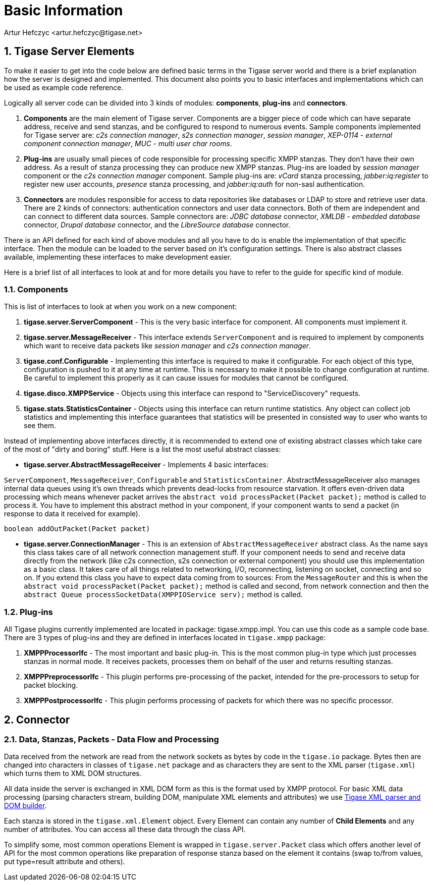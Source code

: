 [[basicInfo]]
= Basic Information
:author: Artur Hefczyc <artur.hefczyc@tigase.net>
:version: v1.0 June 2015. Reformatted for v8.0.0.

:toc:
:numbered:
:website: http://tigase.net/

== Tigase Server Elements
To make it easier to get into the code below are defined basic terms in the Tigase server world and there is a brief explanation how the server is designed and implemented. This document also points you to basic interfaces and implementations which can be used as example code reference.

Logically all server code can be divided into 3 kinds of modules: *components*, *plug-ins* and *connectors*.

. *Components* are the main element of Tigase server. Components are a bigger piece of code which can have separate address, receive and send stanzas, and be configured to respond to numerous events. Sample components implemented for Tigase server are: _c2s connection manager_, _s2s connection manager_, _session manager_, _XEP-0114 - external component connection manager_, _MUC - multi user char rooms_.
. *Plug-ins* are usually small pieces of code responsible for processing specific XMPP stanzas. They don't have their own address. As a result of stanza processing they can produce new XMPP stanzas. Plug-ins are loaded by _session manager_ component or the _c2s connection manager_ component. Sample plug-ins are: _vCard_ stanza processing, _jabber:iq:register_ to register new user accounts, _presence_ stanza processing, and _jabber:iq:auth_ for non-sasl authentication.
. *Connectors* are modules responsible for access to data repositories like databases or LDAP to store and retrieve user data. There are 2 kinds of connectors: authentication connectors and user data connectors. Both of them are independent and can connect to different data sources. Sample connectors are: _JDBC database_ connector, _XMLDB - embedded database_ connector, _Drupal database_ connector, and the _LibreSource database_ connector.

There is an API defined for each kind of above modules and all you have to do is enable the implementation of that specific interface. Then the module can be loaded to the server based on it's configuration settings. There is also abstract classes available, implementing these interfaces to make development easier.

Here is a brief list of all interfaces to look at and for more details you have to refer to the guide for specific kind of module.

=== Components
This is list of interfaces to look at when you work on a new component:

. *tigase.server.ServerComponent* - This is the very basic interface for component. All components must implement it.
. *tigase.server.MessageReceiver* - This interface extends `ServerComponent` and is required to implement by components which want to receive data packets like _session manager_ and _c2s connection manager_.
. *tigase.conf.Configurable* - Implementing this interface is required to make it configurable. For each object of this type, configuration is pushed to it at any time at runtime. This is necessary to make it possible to change configuration at runtime. Be careful to implement this properly as it can cause issues for modules that cannot be configured.
. *tigase.disco.XMPPService* - Objects using this interface can respond to "ServiceDiscovery" requests.
. *tigase.stats.StatisticsContainer* - Objects using this interface can return runtime statistics. Any object can collect job statistics and implementing this interface guarantees that statistics will be presented in consisted way to user who wants to see them.

Instead of implementing above interfaces directly, it is recommended to extend one of existing abstract classes which take care of the most of "dirty and boring" stuff. Here is a list the most useful abstract classes:


- *tigase.server.AbstractMessageReceiver* - Implements 4 basic interfaces:

`ServerComponent`, `MessageReceiver`, `Configurable` and `StatisticsContainer`. AbstractMessageReceiver also manages internal data queues using it's own threads which prevents dead-locks from resource starvation. It offers even-driven data processing which means whenever packet arrives the `abstract void processPacket(Packet packet);` method is called to process it. You have to implement this abstract method in your component, if your component wants to send a packet (in response to data it received for example).

[source,java]
-----
boolean addOutPacket(Packet packet)
-----


- *tigase.server.ConnectionManager* - This is an extension of `AbstractMessageReceiver` abstract class. As the name says this class takes care of all network connection management stuff. If your component needs to send and receive data directly from the network (like c2s connection, s2s connection or external component) you should use this implementation as a basic class. It takes care of all things related to networking, I/O, reconnecting, listening on socket, connecting and so on. If you extend this class you have to expect data coming from to sources:
From the `MessageRouter` and this is when the `abstract void processPacket(Packet packet);` method is called and second, from network connection and then the `abstract Queue processSocketData(XMPPIOService serv);` method is called.

=== Plug-ins
All Tigase plugins currently implemented are located in package: tigase.xmpp.impl. You can use this code as a sample code base. There are 3 types of plug-ins and they are defined in interfaces located in `tigase.xmpp` package:

. *XMPPProcessorIfc* - The most important and basic plug-in. This is the most common plug-in type which just processes stanzas in normal mode. It receives packets, processes them on behalf of the user and returns resulting stanzas.
. *XMPPPreprocessorIfc* - This plugin performs pre-processing of the packet, intended for the pre-processors to setup for packet blocking.
. *XMPPPostprocessorIfc* - This plugin performs processing of packets for which there was no specific processor.

== Connector

=== Data, Stanzas, Packets - Data Flow and Processing
Data received from the network are read from the network sockets as bytes by code in the `tigase.io` package. Bytes then are changed into characters in classes of `tigase.net` package and as characters they are sent to the XML parser (`tigase.xml`) which turns them to XML DOM structures.

All data inside the server is exchanged in XML DOM form as this is the format used by XMPP protocol. For basic XML data processing (parsing characters stream, building DOM, manipulate XML elements and attributes) we use link:https://projects.tigase.org/projects/tigase-xmltools[Tigase XML parser and DOM builder].

Each stanza is stored in the `tigase.xml.Element` object. Every Element can contain any number of *Child Elements* and any number of attributes. You can access all these data through the class API.

To simplify some, most common operations Element is wrapped in `tigase.server.Packet` class which offers another level of API for the most common operations like preparation of response stanza based on the element it contains (swap to/from values, put type=result attribute and others).

